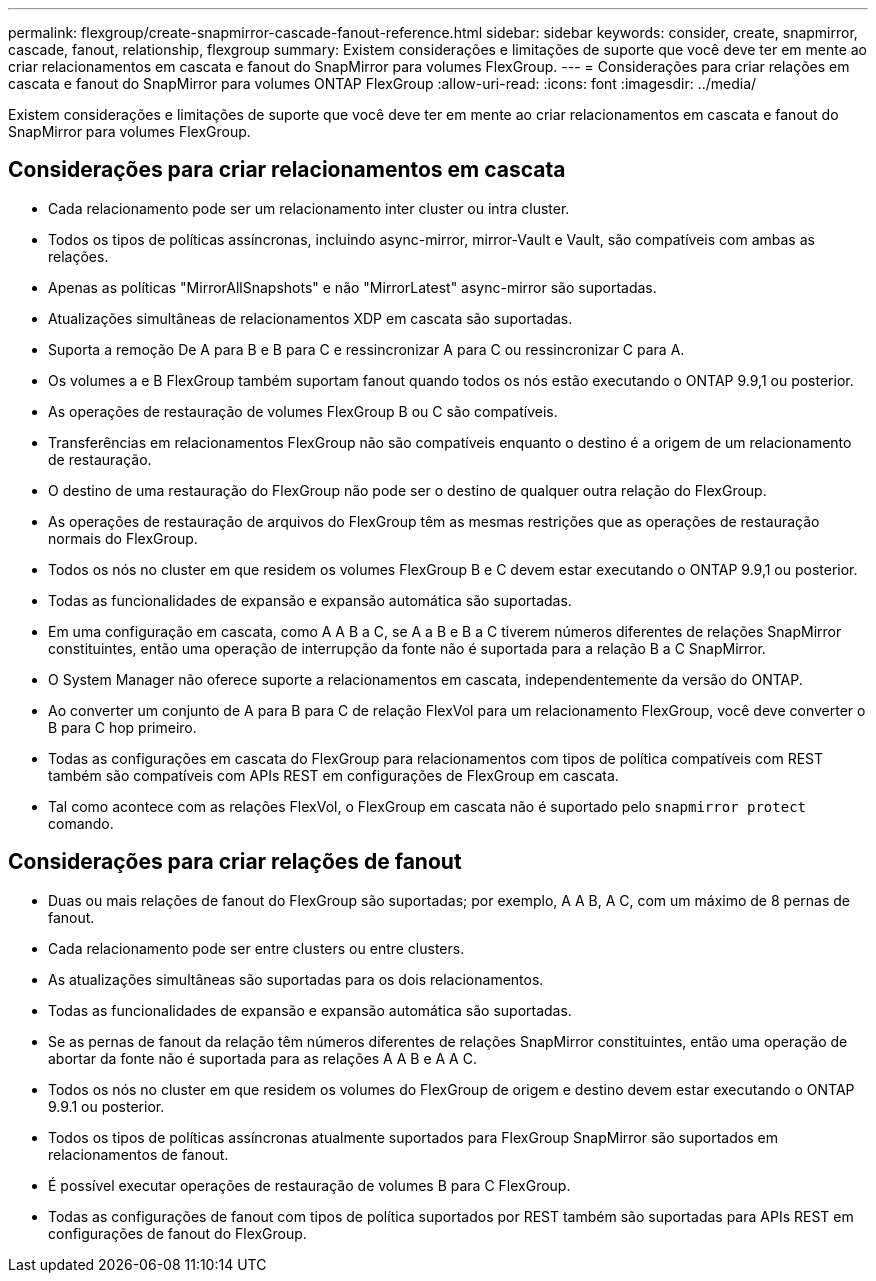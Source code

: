 ---
permalink: flexgroup/create-snapmirror-cascade-fanout-reference.html 
sidebar: sidebar 
keywords: consider, create, snapmirror, cascade, fanout, relationship, flexgroup 
summary: Existem considerações e limitações de suporte que você deve ter em mente ao criar relacionamentos em cascata e fanout do SnapMirror para volumes FlexGroup. 
---
= Considerações para criar relações em cascata e fanout do SnapMirror para volumes ONTAP FlexGroup
:allow-uri-read: 
:icons: font
:imagesdir: ../media/


[role="lead"]
Existem considerações e limitações de suporte que você deve ter em mente ao criar relacionamentos em cascata e fanout do SnapMirror para volumes FlexGroup.



== Considerações para criar relacionamentos em cascata

* Cada relacionamento pode ser um relacionamento inter cluster ou intra cluster.
* Todos os tipos de políticas assíncronas, incluindo async-mirror, mirror-Vault e Vault, são compatíveis com ambas as relações.
* Apenas as políticas "MirrorAllSnapshots" e não "MirrorLatest" async-mirror são suportadas.
* Atualizações simultâneas de relacionamentos XDP em cascata são suportadas.
* Suporta a remoção De A para B e B para C e ressincronizar A para C ou ressincronizar C para A.
* Os volumes a e B FlexGroup também suportam fanout quando todos os nós estão executando o ONTAP 9.9,1 ou posterior.
* As operações de restauração de volumes FlexGroup B ou C são compatíveis.
* Transferências em relacionamentos FlexGroup não são compatíveis enquanto o destino é a origem de um relacionamento de restauração.
* O destino de uma restauração do FlexGroup não pode ser o destino de qualquer outra relação do FlexGroup.
* As operações de restauração de arquivos do FlexGroup têm as mesmas restrições que as operações de restauração normais do FlexGroup.
* Todos os nós no cluster em que residem os volumes FlexGroup B e C devem estar executando o ONTAP 9.9,1 ou posterior.
* Todas as funcionalidades de expansão e expansão automática são suportadas.
* Em uma configuração em cascata, como A A B a C, se A a B e B a C tiverem números diferentes de relações SnapMirror constituintes, então uma operação de interrupção da fonte não é suportada para a relação B a C SnapMirror.
* O System Manager não oferece suporte a relacionamentos em cascata, independentemente da versão do ONTAP.
* Ao converter um conjunto de A para B para C de relação FlexVol para um relacionamento FlexGroup, você deve converter o B para C hop primeiro.
* Todas as configurações em cascata do FlexGroup para relacionamentos com tipos de política compatíveis com REST também são compatíveis com APIs REST em configurações de FlexGroup em cascata.
* Tal como acontece com as relações FlexVol, o FlexGroup em cascata não é suportado pelo `snapmirror protect` comando.




== Considerações para criar relações de fanout

* Duas ou mais relações de fanout do FlexGroup são suportadas; por exemplo, A A B, A C, com um máximo de 8 pernas de fanout.
* Cada relacionamento pode ser entre clusters ou entre clusters.
* As atualizações simultâneas são suportadas para os dois relacionamentos.
* Todas as funcionalidades de expansão e expansão automática são suportadas.
* Se as pernas de fanout da relação têm números diferentes de relações SnapMirror constituintes, então uma operação de abortar da fonte não é suportada para as relações A A B e A A C.
* Todos os nós no cluster em que residem os volumes do FlexGroup de origem e destino devem estar executando o ONTAP 9.9.1 ou posterior.
* Todos os tipos de políticas assíncronas atualmente suportados para FlexGroup SnapMirror são suportados em relacionamentos de fanout.
* É possível executar operações de restauração de volumes B para C FlexGroup.
* Todas as configurações de fanout com tipos de política suportados por REST também são suportadas para APIs REST em configurações de fanout do FlexGroup.

